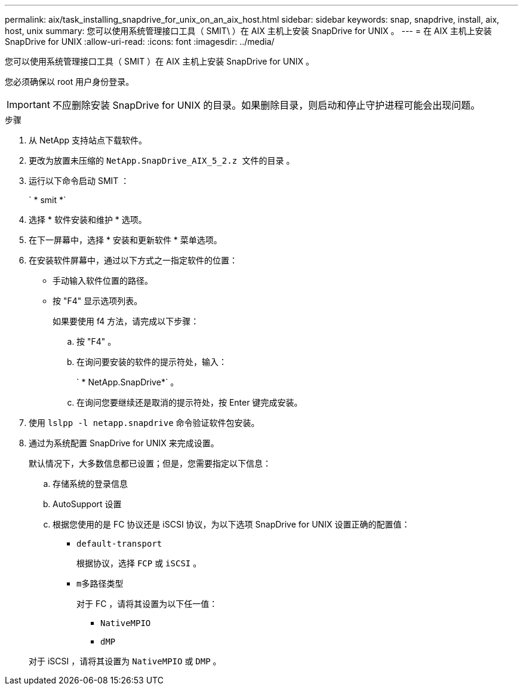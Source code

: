 ---
permalink: aix/task_installing_snapdrive_for_unix_on_an_aix_host.html 
sidebar: sidebar 
keywords: snap, snapdrive, install, aix, host, unix 
summary: 您可以使用系统管理接口工具（ SMIT\ ）在 AIX 主机上安装 SnapDrive for UNIX 。 
---
= 在 AIX 主机上安装 SnapDrive for UNIX
:allow-uri-read: 
:icons: font
:imagesdir: ../media/


[role="lead"]
您可以使用系统管理接口工具（ SMIT ）在 AIX 主机上安装 SnapDrive for UNIX 。

您必须确保以 root 用户身份登录。


IMPORTANT: 不应删除安装 SnapDrive for UNIX 的目录。如果删除目录，则启动和停止守护进程可能会出现问题。

.步骤
. 从 NetApp 支持站点下载软件。
. 更改为放置未压缩的 `NetApp.SnapDrive_AIX_5_2.z 文件的目录` 。
. 运行以下命令启动 SMIT ：
+
` * smit *`

. 选择 * 软件安装和维护 * 选项。
. 在下一屏幕中，选择 * 安装和更新软件 * 菜单选项。
. 在安装软件屏幕中，通过以下方式之一指定软件的位置：
+
** 手动输入软件位置的路径。
** 按 "F4" 显示选项列表。


+
如果要使用 f4 方法，请完成以下步骤：

+
.. 按 "F4" 。
.. 在询问要安装的软件的提示符处，输入：
+
` * NetApp.SnapDrive*` 。

.. 在询问您要继续还是取消的提示符处，按 Enter 键完成安装。


. 使用 `lslpp -l netapp.snapdrive` 命令验证软件包安装。
. 通过为系统配置 SnapDrive for UNIX 来完成设置。
+
默认情况下，大多数信息都已设置；但是，您需要指定以下信息：

+
.. 存储系统的登录信息
.. AutoSupport 设置
.. 根据您使用的是 FC 协议还是 iSCSI 协议，为以下选项 SnapDrive for UNIX 设置正确的配置值：
+
*** `default-transport`
+
根据协议，选择 `FCP` 或 `iSCSI` 。

*** `m多路径类型`
+
对于 FC ，请将其设置为以下任一值：

+
**** `NativeMPIO`
**** `dMP`






+
对于 iSCSI ，请将其设置为 `NativeMPIO` 或 `DMP` 。


